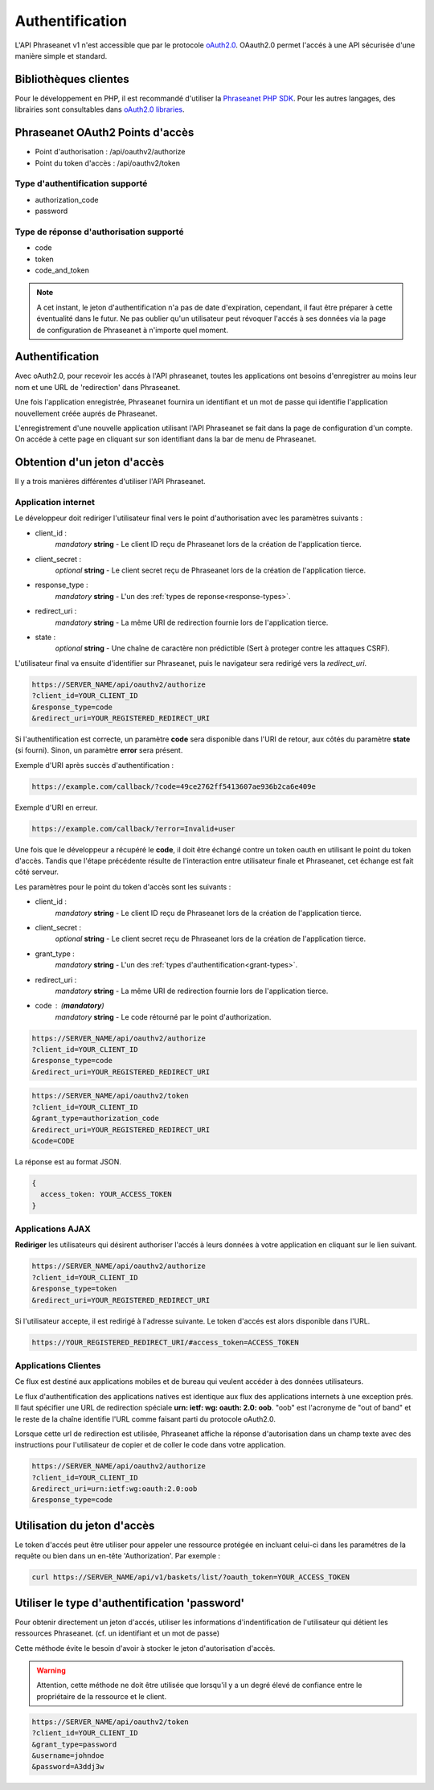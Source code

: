 Authentification
================

L'API Phraseanet v1 n'est accessible que par le protocole `oAuth2.0`_.
OAauth2.0 permet l'accés à une API sécurisée d'une manière simple et standard.

Bibliothèques clientes
----------------------

Pour le développement en PHP, il est recommandé d'utiliser la `Phraseanet PHP SDK`_.
Pour les autres langages, des librairies sont consultables dans `oAuth2.0 libraries`_.

Phraseanet OAuth2 Points d'accès
--------------------------------

* Point d'authorisation : /api/oauthv2/authorize
* Point du token d'accès : /api/oauthv2/token

.. _grant-types:

Type d'authentification supporté
~~~~~~~~~~~~~~~~~~~~~~~~~~~~~~~~

* authorization_code
* password

.. _response-types:

Type de réponse d'authorisation supporté
~~~~~~~~~~~~~~~~~~~~~~~~~~~~~~~~~~~~~~~~

* code
* token
* code_and_token

.. note::

    A cet instant, le jeton d'authentification n'a pas de date d'expiration,
    cependant, il faut être préparer à cette éventualité dans le futur.
    Ne pas oublier qu'un utilisateur peut révoquer l'accés à ses données via la page
    de configuration de Phraseanet à n'importe quel moment.

Authentification
----------------

Avec oAuth2.0, pour recevoir les accés à l'API phraseanet,
toutes les applications ont besoins d'enregistrer au moins leur
nom et une URL de 'redirection' dans Phraseanet.

Une fois l'application enregistrée, Phraseanet fournira un identifiant et un
mot de passe qui identifie l'application nouvellement créée auprés de Phraseanet.

L'enregistrement d'une nouvelle application utilisant l'API Phraseanet
se fait dans la page de configuration d'un compte.
On accéde à cette page en cliquant sur son identifiant dans la bar de menu de
Phraseanet.

Obtention d'un jeton d'accès
----------------------------

Il y a trois manières différentes d'utiliser l'API Phraseanet.

Application internet
~~~~~~~~~~~~~~~~~~~~

Le développeur doit rediriger l'utilisateur final vers le point d'authorisation
avec les paramètres suivants :

- client_id :
    *mandatory* **string** - Le client ID reçu de Phraseanet lors de la création
    de l'application tierce.
- client_secret :
    *optional* **string** - Le client secret reçu de Phraseanet lors de la
    création de l'application tierce.
- response_type :
    *mandatory* **string** - L'un des :ref:`types de reponse<response-types>`.
- redirect_uri :
    *mandatory* **string** - La même URI de redirection fournie lors de
    l'application tierce.
- state :
    *optional* **string** - Une chaîne de caractère non prédictible (Sert à
    proteger contre les attaques CSRF).

L'utilisateur final va ensuite d'identifier sur Phraseanet, puis le navigateur
sera redirigé vers la *redirect_uri*.

.. code-block:: bash

    https://SERVER_NAME/api/oauthv2/authorize
    ?client_id=YOUR_CLIENT_ID
    &response_type=code
    &redirect_uri=YOUR_REGISTERED_REDIRECT_URI

Si l'authentification est correcte, un paramètre **code** sera disponible dans
l'URI de retour, aux côtés du paramètre **state** (si fourni). Sinon, un
paramètre **error** sera présent.

Exemple d'URI après succès d'authentification :

.. code-block:: bash

    https://example.com/callback/?code=49ce2762ff5413607ae936b2ca6e409e

Exemple d'URI en erreur.

.. code-block:: bash

    https://example.com/callback/?error=Invalid+user

Une fois que le développeur a récupéré le **code**, il doit être échangé contre
un token oauth en utilisant le point du token d'accès. Tandis que l'étape
précédente résulte de l'interaction entre utilisateur finale et Phraseanet, cet
échange est fait côté serveur.

Les paramètres pour le point du token d'accès sont les suivants :

- client_id :
    *mandatory* **string** - Le client ID reçu de Phraseanet lors de la création
    de l'application tierce.
- client_secret :
    *optional* **string** - Le client secret reçu de Phraseanet lors de la
    création de l'application tierce.
- grant_type :
    *mandatory* **string** - L'un des :ref:`types d'authentification<grant-types>`.
- redirect_uri :
    *mandatory* **string** - La même URI de redirection fournie lors de
    l'application tierce.
- code : (**mandatory**)
    *mandatory* **string** - Le code rétourné par le point d'authorization.

.. code-block:: bash

    https://SERVER_NAME/api/oauthv2/authorize
    ?client_id=YOUR_CLIENT_ID
    &response_type=code
    &redirect_uri=YOUR_REGISTERED_REDIRECT_URI

.. code-block:: bash

    https://SERVER_NAME/api/oauthv2/token
    ?client_id=YOUR_CLIENT_ID
    &grant_type=authorization_code
    &redirect_uri=YOUR_REGISTERED_REDIRECT_URI
    &code=CODE

La réponse est au format JSON.

.. code-block:: javascript

    {
      access_token: YOUR_ACCESS_TOKEN
    }

Applications AJAX
~~~~~~~~~~~~~~~~~

**Rediriger** les utilisateurs qui désirent authoriser l'accés à leurs données
à votre application en cliquant sur le lien suivant.

.. code-block:: bash

    https://SERVER_NAME/api/oauthv2/authorize
    ?client_id=YOUR_CLIENT_ID
    &response_type=token
    &redirect_uri=YOUR_REGISTERED_REDIRECT_URI

Si l'utilisateur accepte, il est redirigé à l'adresse suivante.
Le token d'accés est alors disponible dans l'URL.

.. code-block:: bash

    https://YOUR_REGISTERED_REDIRECT_URI/#access_token=ACCESS_TOKEN

Applications Clientes
~~~~~~~~~~~~~~~~~~~~~

Ce flux est destiné aux applications mobiles et de bureau qui
veulent accéder à des données utilisateurs.

Le flux d'authentification des applications natives est identique aux flux des
applications internets à une exception prés.
Il faut spécifier une URL de redirection
spéciale **urn: ietf: wg: oauth: 2.0: oob**. "oob" est l'acronyme de "out of band"
et le reste de la chaîne identifie l'URL comme faisant parti
du protocole oAuth2.0.

Lorsque cette url de redirection est utilisée,
Phraseanet affiche la réponse d'autorisation dans un
champ texte avec des instructions pour l'utilisateur de copier et de coller
le code dans votre application.

.. code-block:: bash

    https://SERVER_NAME/api/oauthv2/authorize
    ?client_id=YOUR_CLIENT_ID
    &redirect_uri=urn:ietf:wg:oauth:2.0:oob
    &response_type=code

Utilisation du jeton d'accès
----------------------------

Le token d'accés peut être utiliser pour appeler une ressource
protégée en incluant celui-ci dans les paramétres de la requête ou bien
dans un en-tête 'Authorization'.
Par exemple :

.. code-block:: bash

    curl https://SERVER_NAME/api/v1/baskets/list/?oauth_token=YOUR_ACCESS_TOKEN

Utiliser le type d'authentification 'password'
----------------------------------------------

Pour obtenir directement un jeton d'accés, utiliser les informations
d'indentification de l'utilisateur qui détient les ressources Phraseanet.
(cf. un identifiant et un mot de passe)

Cette méthode évite le besoin d'avoir à stocker le jeton d'autorisation d'accès.

.. warning::

    Attention, cette méthode ne doit être utilisée que lorsqu'il y a un degré
    élevé de confiance entre le propriétaire de la ressource et le client.

.. seealso::

    Voir aussi la `RFC oAuth v2 draft #10`_.

.. code-block:: bash

    https://SERVER_NAME/api/oauthv2/token
    ?client_id=YOUR_CLIENT_ID
    &grant_type=password
    &username=johndoe
    &password=A3ddj3w

.. _Phraseanet PHP SDK: https://github.com/alchemy-fr/Phraseanet-PHP-SDK
.. _oAuth2.0: http://oauth.net/2/
.. _oAuth2.0 libraries: http://oauth.net/code/
.. _RFC oAuth v2 draft #10: http://tools.ietf.org/html/draft-ietf-oauth-v2-10#section-4.1.2

